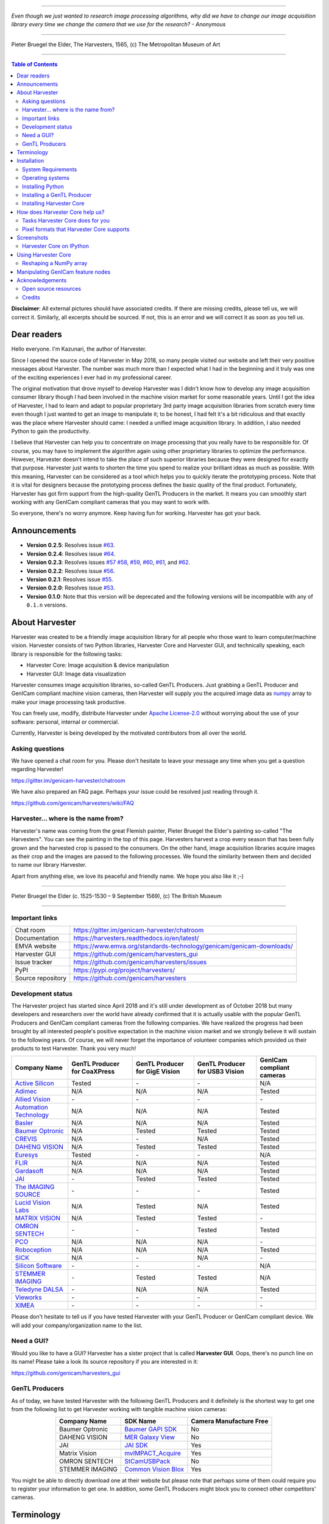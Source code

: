 .. image:: https://readthedocs.org/projects/harvesters/badge/?version=latest
    :target: https://harvesters.readthedocs.io/en/latest/?badge=latest

.. image:: https://img.shields.io/pypi/v/harvesters.svg
    :target: https://pypi.org/project/harvesters

.. image:: https://img.shields.io/pypi/pyversions/harvesters.svg
    :target: https://img.shields.io/pypi/pyversions/harvesters.svg

----

*Even though we just wanted to research image processing algorithms, why did we have to change our image acquisition library every time we change the camera that we use for the research?
- Anonymous*

----

.. figure:: https://user-images.githubusercontent.com/8652625/40595190-1e16e90e-626e-11e8-9dc7-207d691c6d6d.jpg
    :align: center
    :alt: The Harvesters

    Pieter Bruegel the Elder, The Harvesters, 1565, (c) The Metropolitan Museum of Art

----

.. contents:: Table of Contents
    :depth: 2

**Disclaimer**: All external pictures should have associated credits. If there are missing credits, please tell us, we will correct it. Similarly, all excerpts should be sourced. If not, this is an error and we will correct it as soon as you tell us.

############
Dear readers
############

Hello everyone. I'm Kazunari, the author of Harvester.

Since I opened the source code of Harvester in May 2018, so many people visited our website and left their very positive messages about Harvester. The number was much more than I expected what I had in the beginning and it truly was one of the exciting experiences I ever had in my professional career.

The original motivation that drove myself to develop Harvester was I didn't know how to develop any image acquisition consumer library though I had been involved in the machine vision market for some reasonable years. Until I got the idea of Harvester, I had to learn and adapt to popular proprietary 3rd party image acquisition libraries from scratch every time even though I just wanted to get an image to manipulate it; to be honest, I had felt it's a bit ridiculous and that exactly was the place where Harvester should came: I needed a unified image acquisition library. In addition, I also needed Python to gain the productivity.

I believe that Harvester can help you to concentrate on image processing that you really have to be responsible for. Of course, you may have to implement the algorithm again using other proprietary libraries to optimize the performance. However, Harvester doesn't intend to take the place of such superior libraries because they were designed for exactly that purpose. Harvester just wants to shorten the time you spend to realize your brilliant ideas as much as possible. With this meaning, Harvester can be considered as a tool which helps you to quickly iterate the prototyping process. Note that it is vital for designers because the prototyping process defines the basic quality of the final product. Fortunately, Harvester has got firm support from the high-quality GenTL Producers in the market. It means you can smoothly start working with any GenICam compliant cameras that you may want to work with.

So everyone, there's no worry anymore. Keep having fun for working. Harvester has got your back.

#############
Announcements
#############

- **Version 0.2.5**: Resolves issue `#63 <https://github.com/genicam/harvesters/issues/63>`_.
- **Version 0.2.4**: Resolves issue `#64 <https://github.com/genicam/harvesters/issues/64>`_.
- **Version 0.2.3**: Resolves issues `#57 <https://github.com/genicam/harvesters/issues/57>`_ `#58 <https://github.com/genicam/harvesters/issues/58>`_, `#59 <https://github.com/genicam/harvesters/issues/59>`_, `#60 <https://github.com/genicam/harvesters/issues/60>`_, `#61 <https://github.com/genicam/harvesters/issues/61>`_, and `#62 <https://github.com/genicam/harvesters/issues/62>`_.
- **Version 0.2.2**: Resolves issue `#56 <https://github.com/genicam/harvesters/issues/56>`_.
- **Version 0.2.1**: Resolves issue `#55 <https://github.com/genicam/harvesters/issues/55>`_.
- **Version 0.2.0**: Resolves issue `#53 <https://github.com/genicam/harvesters/issues/53>`_.
- **Version 0.1.0**: Note that this version will be deprecated and the following versions will be incompatible with any of ``0.1.n`` versions.

###############
About Harvester
###############

Harvester was created to be a friendly image acquisition library for all people who those want to learn computer/machine vision. Harvester consists of two Python libraries, Harvester Core and Harvester GUI, and technically speaking, each library is responsible for the following tasks:

- Harvester Core: Image acquisition & device manipulation
- Harvester GUI: Image data visualization

Harvester consumes image acquisition libraries, so-called GenTL Producers. Just grabbing a GenTL Producer and GenICam compliant machine vision cameras, then Harvester will supply you the acquired image data as `numpy <http://www.numpy.org>`_ array to make your image processing task productive.

You can freely use, modify, distribute Harvester under `Apache License-2.0 <https://www.apache.org/licenses/LICENSE-2.0>`_ without worrying about the use of your software: personal, internal or commercial.

Currently, Harvester is being developed by the motivated contributors from all over the world.

****************
Asking questions
****************

We have opened a chat room for you. Please don't hesitate to leave your message any time when you get a question regarding Harvester!

https://gitter.im/genicam-harvester/chatroom

We have also prepared an FAQ page. Perhaps your issue could be resolved just reading through it.

https://github.com/genicam/harvesters/wiki/FAQ

************************************
Harvester... where is the name from?
************************************

Harvester's name was coming from the great Flemish painter, Pieter Bruegel the Elder's painting so-called "The Harvesters". You can see the painting in the top of this page. Harvesters harvest a crop every season that has been fully grown and the harvested crop is passed to the consumers. On the other hand, image acquisition libraries acquire images as their crop and the images are passed to the following processes. We found the similarity between them and decided to name our library Harvester.

Apart from anything else, we love its peaceful and friendly name. We hope you also like it ;-)

----

.. figure:: https://user-images.githubusercontent.com/8652625/47978218-cae3a900-e0ff-11e8-8e8e-e7fc390f975a.jpg
    :align: center
    :alt: Pieter Bruegel the Elder

    Pieter Bruegel the Elder (c. 1525-1530 – 9 September 1569), (c) The British Museum

----

***************
Important links
***************

.. list-table::

    - - Chat room
      - https://gitter.im/genicam-harvester/chatroom
    - - Documentation
      - https://harvesters.readthedocs.io/en/latest/
    - - EMVA website
      - https://www.emva.org/standards-technology/genicam/genicam-downloads/
    - - Harvester GUI
      - https://github.com/genicam/harvesters_gui
    - - Issue tracker
      - https://github.com/genicam/harvesters/issues
    - - PyPI
      - https://pypi.org/project/harvesters/
    - - Source repository
      - https://github.com/genicam/harvesters

******************
Development status
******************

The Harvester project has started since April 2018 and it's still under development as of October 2018 but many developers and researchers over the world have already confirmed that it is actually usable with the popular GenTL Producers and GenICam compliant cameras from the following companies. We have realized the progress had been brought by all interested people's positive expectation in the machine vision market and we strongly believe it will sustain to the following years. Of course, we will never forget the importance of volunteer companies which provided us their products to test Harvester. Thank you very much!

.. list-table::
    :header-rows: 1
    :align: center

    - - Company Name
      - GenTL Producer for CoaXPress
      - GenTL Producer for GigE Vision
      - GenTL Producer for USB3 Vision
      - GenICam compliant cameras
    - - `Active Silicon <https://www.activesilicon.com/>`_
      - Tested
      - \-
      - \-
      - N/A
    - - `Adimec <https://www.adimec.com/>`_
      - N/A
      - N/A
      - N/A
      - Tested
    - - `Allied Vision <https://www.alliedvision.com/en/digital-industrial-camera-solutions.html>`_
      - \-
      - \-
      - \-
      - \-
    - - `Automation Technology <https://www.automationtechnology.de/cms/en/>`_
      - N/A
      - N/A
      - N/A
      - Tested
    - - `Basler <https://www.baslerweb.com/>`_
      - N/A
      - N/A
      - N/A
      - Tested
    - - `Baumer Optronic <https://www.baumer.com/se/en/>`_
      - N/A
      - Tested
      - Tested
      - Tested
    - - `CREVIS <http://www.crevis.co.kr/eng/main/main.php>`_
      - N/A
      - \-
      - N/A
      - Tested
    - - `DAHENG VISION <http://en.daheng-image.com/main.html>`_
      - N/A
      - Tested
      - Tested
      - Tested
    - - `Euresys <https://www.euresys.com/Homepage>`_
      - Tested
      - \-
      - \-
      - N/A
    - - `FLIR <https://www.flir.com>`_
      - N/A
      - N/A
      - N/A
      - Tested
    - - `Gardasoft <http://www.gardasoft.com>`_
      - N/A
      - N/A
      - N/A
      - Tested
    - - `JAI <https://www.jai.com>`_
      - \-
      - Tested
      - Tested
      - Tested
    - - `The IMAGING SOURCE <https://www.theimagingsource.com/>`_
      - \-
      - \-
      - \-
      - Tested
    - - `Lucid Vision Labs <https://thinklucid.com>`_
      - N/A
      - Tested
      - N/A
      - Tested
    - - `MATRIX VISION <https://www.matrix-vision.com/home-en.html>`_
      - N/A
      - Tested
      - Tested
      - \-
    - - `OMRON SENTECH <https://sentech.co.jp/en/>`_
      - \-
      - \-
      - Tested
      - Tested
    - - `PCO <https://www.pco-imaging.com/>`_
      - N/A
      - N/A
      - N/A
      - \-
    - - `Roboception <https://roboception.com/en/>`_
      - N/A
      - N/A
      - N/A
      - Tested
    - - `SICK <https://www.sick.com/ag/en/>`_
      - N/A
      - \-
      - N/A
      - \-
    - - `Silicon Software <https://silicon.software/>`_
      - \-
      - \-
      - \-
      - N/A
    - - `STEMMER IMAGING <https://www.stemmer-imaging.com/en/>`_
      - \-
      - Tested
      - Tested
      - N/A
    - - `Teledyne DALSA <http://www.teledynedalsa.com/en/products/imaging/cameras/>`_
      - \-
      - N/A
      - N/A
      - Tested
    - - `Vieworks <http://www.vieworks.com/eng/main.html>`_
      - \-
      - \-
      - \-
      - \-
    - - `XIMEA <https://www.ximea.com/>`_
      - \-
      - \-
      - \-
      - \-


Please don't hesitate to tell us if you have tested Harvester with your GenTL Producer or GenICam compliant device. We will add your company/organization name to the list.

***********
Need a GUI?
***********

Would you like to have a GUI? Harvester has a sister project that is called **Harvester GUI**. Oops, there's no punch line on its name! Please take a look its source repository if you are interested in it:

https://github.com/genicam/harvesters_gui

.. image:: https://user-images.githubusercontent.com/8652625/43035346-c84fe404-8d28-11e8-815f-2df66cbbc6d0.png
    :align: center
    :alt: Image data visualizer

***************
GenTL Producers
***************

As of today, we have tested Harvester with the following GenTL Producers and it definitely is the shortest way to get one from the following list to get Harvester working with tangible machine vision cameras:

.. list-table::
    :header-rows: 1
    :align: center

    - - Company Name
      - SDK Name
      - Camera Manufacture Free
    - - Baumer Optronic
      - `Baumer GAPI SDK <https://www.baumer.com/ae/en/product-overview/image-processing-identification/software/baumer-gapi-sdk/c/14174>`_
      - No
    - - DAHENG VISION
      - `MER Galaxy View <http://en.daheng-image.com/products_list/&pmcId=a1dda1e7-5d40-4538-9572-f4234be49c9c.html>`_
      - No
    - - JAI
      - `JAI SDK <https://www.jai.com/support-software/jai-software>`_
      - Yes
    - - Matrix Vision
      - `mvIMPACT_Acquire <http://static.matrix-vision.com/mvIMPACT_Acquire/>`_
      - Yes
    - - OMRON SENTECH
      - `StCamUSBPack <https://sentech.co.jp/data/#cnt2nd>`_
      - No
    - - STEMMER IMAGING
      - `Common Vision Blox <https://www.commonvisionblox.com/en/cvb-download/>`_
      - Yes

You might be able to directly download one at their website but please note that perhaps some of them could require you to register your information to get one. In addition, some GenTL Producers might block you to connect other competitors' cameras.

###########
Terminology
###########

Before start talking about the detail, let's take a look at some important terminologies that frequently appear in this document. These terminologies are listed as follows:

* **The GenApi-Python Binding**: A Python module that communicates with the GenICam reference implementation.

* **A GenTL Producer**: A library that has C interface and offers consumers a way to communicate with cameras over physical transport layer dependent technology hiding the detail from the consumer.

* **The GenTL-Python Binding**: A Python module that communicates with GenTL Producers.

* **Harvester**: A Python module that consists of Harvester Core and Harvester GUI.

* **Harvester Core**: A part of Harvester that works as an image acquisition engine.

* **Harvester GUI**: A part of Harvester that works as a graphical user interface of Harvester Core.

* **A GenICam compliant device**: It's typically a camera. Just involving the GenICam reference implementation, it offers consumers a way to dynamically configure/control the target devices.

The following diagram shows the hierarchy and relationship of the relevant modules:

.. figure:: https://user-images.githubusercontent.com/8652625/48105146-a3b0e700-e279-11e8-8a3f-f94372aeff37.png
    :align: center
    :alt: Module hierarchy

############
Installation
############

In this section, we will learn how to instruct procedures to get Harvester work.

*******************
System Requirements
*******************

The following software modules are required to get Harvester working:

* Either of Python 3.4, 3.5, 3.6, or 3.7 (**Only 64bit versions** are supported as of October 2018.)

In addition, please note that we don't supported Cygwin on Windows. This restriction is coming from a fact that the GenICam reference implementation has not supported it.

In addition, you will need the following items to let Harvester make something meaningful:

* GenTL Producers
* GenICam compliant machine vision cameras

*****************
Operating systems
*****************

Harvester has been confirmed it works with the following 64-bit operating systems:

* Fedora 27
* macOS 10.13
* Red Hat Enterprise Linux Workstation 7.4
* Ubuntu 14.04
* Windows 7
* Windows 10

*****************
Installing Python
*****************

First, let's install Python. There are several options for you but I would like to introduce you Anaconda here. You can download Anaconda from the following URL:

https://www.anaconda.com/download/

For Windows, please find a 64-Bit graphical installer that fits your machine and download it. The installation process is straightforward but it could be a bad idea to add the Anaconda Python executable directory to the ``PATH`` environment variable because it means your system begins to use your Anaconda Python instead of the system Python that had been already installed before you installed Anaconda Python.

To not letting Anaconda Python interfere in your system Python, not adding Anaconda Python to the ``PATH`` and you should always launch ``Anaconda Prompt`` in the ``Anaconda3 (64-bit)`` folder from the Windows's start menu. It will automatically kick up the Anaconda Python so that you can immediately use the functionality that Anaconda provides you.

On Linux machines, you can make it with the following steps. First, please type the following command. Invoking that command, you will be able to use the ``conda`` command which allows you to activate an environment; note that the following code has been modified for my setup on a macOS machine:

.. code-block:: shell

    $ echo ". /Users/kznr/anaconda3/etc/profile.d/conda.sh" >> ~/.bash_profile

Then activate the root environment:

.. code-block:: shell

    $ conda activate

Now you can start working for installing Harvester.

Creating an environment
=======================

After installing a Python, let's create an isolated environment where does not interfere in your system. An environment is very helpful for developers because everything will be okay just deleting the environment if you completely corrupted it by accident. Please imagine a case where you corrupt the system-wide Python. It's obviously a nightmare and it will enforce you to spend some days to recover it so it is very recommended to work in an isolated environment when you need to develop something.

Assume we have added the Anaconda Python executable directory to the ``PATH`` environment variable. To create an environment on a UNIX system, please type the following command; we name the environment ``genicam``:

.. code-block:: shell

    $ conda create -n genicam python=3.6

We have created an environment ``genicam`` with Python ``3.6``. If you prefer to install another version, just change the version number above.

After that, we activate the environment to work with Harvester. To activate the environment, type the following command:

.. code-block:: shell

    $ conda activate genicam

If it works well then you will be able to find ``genicam`` in the shell prompt as follows:

.. code-block:: shell

    (genicam) kznr@Kazunaris-MacBook:~%

Then let's check the version number of Python. To check the version number of Python, type the following command:

.. code-block:: shell

    $ python --version

You should be able to see the expected version number in its return as follows:

.. code-block:: shell

    Python 3.6.5 :: Anaconda, Inc.

Finally, to deactivate the environment, type the following command:

.. code-block:: shell

    $ conda deactivate

It's so easy.

***************************
Installing a GenTL Producer
***************************

Now we install a GenTL Producer that works with Harvester. Harvester can't acquire images without it.

Today, many camera manufacturers and software vendors all over the world provide GenTL Producers to support image acquisition using GenICam compliant cameras. However, you should note that some GenTL Producers may block cameras from other competitors. Though it's perfectly legal but we recommend you here to use a GenTL Producer from MATRIX VISION as a one of reliable GenTL Producer for this tutorial because it doesn't block cameras from other competitors. However, please respect their license and give them feedback immediately if you find something to be reported or something that you appreciate. As an open source activity, we would like to pay our best respect to their attitude and their products.

You can get their SDK from the following URL; please download ``mvIMPACT_Acquire`` and install it.

http://static.matrix-vision.com/mvIMPACT_Acquire/2.29.0/

Once you installed their SDK, you can find the appropriate GenTL Producer just grepping ``*.cti``. Note that Harvester supports only 64-bit version of GenTL Producers as of November 2018.

This is just for your information but you can find the list of other reliable GenTL Producers `here <https://github.com/genicam/harvesters#gentl-producers>`_.

*************************
Installing Harvester Core
*************************

Before installing Harvester, let's make sure that you are working in the environment that you created in `the previous chapter <https://github.com/genicam/harvesters#id18>`_.

After that, you can install Harvester via PyPI invoking the following command; note that the package name is ``harvesters`` but not ``harvester``; unfortunately, the latter word had been reserved by another project:

.. code-block:: shell

    $ pip install harvesters

For people who those have already installed it:

.. code-block:: shell

    $ pip install --upgrade harvesters

Or more simply:

.. code-block:: shell

    $ pip install -U harvesters

Perhaps ``pip`` could install cached package. If you want to install the newly dowloaded package, you should invoke the following command:

.. code-block:: shell

    $ pip install -U --no-cache-dir harvesters

These commands will automatically install the required modules such as ``numpy`` or ``genicam2`` (the Python Binding for the GenICam GenApi & the GenTL Producers) if the module has not yet installed on your environment.

Getting back to the original topic, you could install the latest development version it using ``setup.py`` cloning Harvester from GitHub:

.. code-block:: shell

    $ git clone https://github.com/genicam/harvesters.git && cd harvesters && python setup.py install

################################
How does Harvester Core help us?
################################

Harvester Core is an image acquisition engine. No GUI. You can use it as an image acquisition library which acquires images from GenTL Producers through the GenTL-Python Binding and controls the target device (it's typically a camera) through the GenApi-Python Binding.

Harvester Core works as a minimalistic front-end for image acquisition. Just importing it from your Python script, you should immediately be able to set images on your table.

You'll be able to download the these language binding runtime libraries from the `EMVA website <https://www.emva.org/standards-technology/genicam/genicam-downloads/>`_, however, it's not available as of May 2018, because they have not officially released yet. Fortunately they are in the final reviewing process so hopefully they'll be released by the end of 2018.

If you don't have to care about the display rate for visualizing acquired images, the combination of Harvester Core and `Matplotlib <https://matplotlib.org>`_ might be a realistic option for that purpose.

*********************************
Tasks Harvester Core does for you
*********************************

The main features of Harvester Core are listed as follows:

* Image acquisition through GenTL Producers
* Multiple loading of GenTL Producers in a single Python script
* GenICam feature node manipulation of the target device

Note that the second item implies you can involve multiple types of transport layers in your Python script. Each transport layer has own advantages and disadvantages and you should choose appropriate transport layers following your application's requirement. You just need to acquire images for some purposes and the GenTL Producers deliver the images somehow. It truly is the great benefit of the GenTL Standard! And of course, not only GenTL Producers but Harvester Core offer you a way to manipulate multiple devices in a single Python script with an intuitive manner.

On the other hand, Harvester Core could be considered as a simplified version of the GenTL-Python Binding; actually, Harvester Core hides it in its back and shows only intuitive interfaces to its clients. Harvester Core just offers you a relationship between you and a device. Nothing more. We say it again, just you and a device. If you need to manipulate more relevant GenTL modules or have to achieve something over a hardcore way, then you should directly work with the GenTL-Python Binding.

******************************************
Pixel formats that Harvester Core supports
******************************************

Currently, Harvester Core supports the following pixel formats that are defined by the Pixel Format Naming Convention:

    ``Mono8``, ``Mono10``, ``Mono12``, ``Mono16``, ``RGB8``, ``RGBa8``, ``BayerRG8``, ``BayerGR8``, ``BayerBG8``, ``BayerGB8``, ``BayerRG16``, ``BayerGR16``, ``BayerBG16``, ``BayerGB16``

###########
Screenshots
###########

*************************
Harvester Core on IPython
*************************

The following code block shows Harvester Core is running on IPython. An acquired image is delivered as the payload of a buffer and the buffer can be fetched by calling the ``fetch_buffer`` method of the ``ImageAcquirer`` class. Once you get an image you should be able to immediately start image processing. If you're running on the Jupyter notebook, you should be able to visualize the image data using Matplotlib. This step should be helpful to check what's going on your trial in the image processing flow.

.. code-block:: python

    (genicam) kznr@Kazunaris-MacBook:~% ipython
    Python 3.6.6 |Anaconda, Inc.| (default, Jun 28 2018, 11:07:29)
    Type 'copyright', 'credits' or 'license' for more information
    IPython 6.5.0 -- An enhanced Interactive Python. Type '?' for help.

    In [1]: from harvesters.core import Harvester

    In [2]: import numpy as np  # This is just for a demonstration.

    In [3]: h = Harvester()

    In [4]: h.add_cti_file('/Users/kznr/dev/genicam/bin/Maci64_x64/TLSimu.cti')

    In [5]: h.update_device_info_list()

    In [6]: len(h.device_info_list)
    Out[6]: 4

    In [7]: h.device_info_list[0]
    Out[7]: (id_='TLSimuMono', vendor='EMVA_D', model='TLSimuMono', tl_type='Custom', user_defined_name='Center', serial_number='SN_InterfaceA_0', version='1.2.3')

    In [8]: ia = h.create_image_acquirer(0)

    In [9]: ia.device.node_map.Width.value, ia.device.node_map.Height.value = 8, 8

    In [10]: ia.device.node_map.PixelFormat.value = 'Mono8'

    In [11]: ia.start_image_acquisition()

    In [12]: with ia.fetch_buffer() as buffer:
        ...:     # Let's create an alias of the 2D image component:
        ...:     component = buffer.payload.components[0]
        ...:
        ...:     # Note that the number of components can be vary. If your
        ...:     # target device transmits a multi-part information, then you'd
        ...:     # get two or more components in the payload. However, now we're
        ...:     # working with a device that transmits only a 2D image. So we
        ...:     # manipulate only index 0 of the list object, compoenents.
        ...:
        ...:     # Let's see the acquired data in 1D:
        ...:     _1d = component.data
        ...:     print('1D: {0}'.format(_1d))
        ...:
        ...:     # Reshape the NumPy array into a 2D array:
        ...:     _2d = component.data.reshape(
        ...:         component.height, component.width
        ...:     )
        ...:     print('2D: {0}'.format(_2d))
        ...:
        ...:     # Here are some trivial calculations:
        ...:     print(
        ...:         'AVE: {0}, MIN: {1}, MAX: {2}'.format(
        ...:             np.average(_2d), _2d.min(), _2d.max()
        ...:         )
        ...:     )
        ...:
    1D: [123 124 125 126 127 128 129 130 124 125 126 127 128 129 130 131 125 126
     127 128 129 130 131 132 126 127 128 129 130 131 132 133 127 128 129 130
     131 132 133 134 128 129 130 131 132 133 134 135 129 130 131 132 133 134
     135 136 130 131 132 133 134 135 136 137]
    2D: [[123 124 125 126 127 128 129 130]
     [124 125 126 127 128 129 130 131]
     [125 126 127 128 129 130 131 132]
     [126 127 128 129 130 131 132 133]
     [127 128 129 130 131 132 133 134]
     [128 129 130 131 132 133 134 135]
     [129 130 131 132 133 134 135 136]
     [130 131 132 133 134 135 136 137]]
    AVE: 130.0, MIN: 123, MAX: 137

    In [13]: ia.stop_image_acquisition()

    In [14]: ia.destroy()

    In [15]: quit
    (genicam) kznr@Kazunaris-MacBook:~%

####################
Using Harvester Core
####################

First, let's import Harvester:

.. code-block:: python

    from harvesters.core import Harvester

Then instantiate a Harvester object; we're going to use ``h`` that stands for
Harvester as its identifier.

.. code-block:: python

    h = Harvester()

And load a CTI file; loading a CTI file, you can communicate with the GenTL
Producer:

.. code-block:: python

    # ATTENTION! Please use the CTI file in the original location!

    # Why? Visit https://github.com/genicam/harvesters/wiki/FAQ and
    # read "I pointed out a CTI file but Harvester says the image doesn't
    # exist (Part 2)."

    h.add_cti_file('path/to/gentl_producer.cti')

Note that you can add **one or more CTI files** on a single Harvester Core object. To add another CTI file, just repeat calling ``add_cti_file`` method passing another target CTI file:

.. code-block:: python

    h.add_cti_file('path/to/another_gentl_producer.cti')

And the following code will let you know the CTI files that have been loaded
on the Harvester object:

.. code-block:: python

    h.cti_files

In a contrary sense, you can remove a specific CTI file that you have added with the following code:

.. code-block:: python

    h.remove_cti_file('path/to/gentl_producer.cti')

And now yol have to update the list of devices; it fills up your device
information list and you'll select a device to control from the list:

.. code-block:: python

    h.update_device_info_list()

The following code will let you know the devices that you can control:

.. code-block:: python

    h.device_info_list

Our friendly GenTL Producer, so called TLSimu, gives you the following information:

.. code-block:: python

    [(unique_id='TLSimuMono', vendor='EMVA_D', model='TLSimuMono', tl_type='Custom', user_defined_name='Center', serial_number='SN_InterfaceA_0', version='1.2.3'),
     (unique_id='TLSimuColor', vendor='EMVA_D', model='TLSimuColor', tl_type='Custom', user_defined_name='Center', serial_number='SN_InterfaceA_1', version='1.2.3'),
     (unique_id='TLSimuMono', vendor='EMVA_D', model='TLSimuMono', tl_type='Custom', user_defined_name='Center', serial_number='SN_InterfaceB_0', version='1.2.3'),
     (unique_id='TLSimuColor', vendor='EMVA_D', model='TLSimuColor', tl_type='Custom', user_defined_name='Center', serial_number='SN_InterfaceB_1', version='1.2.3')]

And you create an image acquirer object specifying a target device. The image acquirer does the image acquisition task for you. In the following example it's trying to create an acquirer object of the first candidate device in the device information list:

.. code-block:: python

    ia = h.create_image_acquirer(0)

Or equivalently:

.. code-block:: python

    ia = h.create_image_acquirer(list_index=0)

You can connect the same device passing more unique information to the method such as:

.. code-block:: python

    mono_a = h.create_image_acquirer(serial_number='SN_InterfaceA_0')

We named the acquirer object ``ia`` in the above example but in a practical occasion, you may name it like just ``camera``, ``mono_cam``, or ``face_detection_cam`` more specifically even though those entities don't acquire images by themselves but they transfer images that will be acquired by their image acquirer.

Anyway, then now we start image acquisition:

.. code-block:: python

    ia.start_image_acquisition()

Once you started image acquisition, you should definitely want to get an image. Images are delivered to the acquirer allocated buffers. To fetch a buffer that has been filled up with an image, you can have 2 options; the first option is to use the ``with`` statement:

.. code-block:: python

    with ia.fetch_buffer() as buffer:
        # Work with the Buffer object. It consists of everything you need.
        print(buffer)
        # The buffer will automatically be queued.

Having that code, the fetched buffer is automatically queued once the code step out from the scope of the ``with`` statement. It's prevents you to forget queueing it by accident. The other option is to manually queue the fetched buffer by yourself:

.. code-block:: python

    buffer = ia.fetch_buffer()
    print(buffer)
    # Don't forget to queue the buffer.
    buffer.queue()

In this option, again, please do not forget that you have to queue the buffer by yourself. If you forget queueing it, then you'll lose a buffer that could be used for image acquisition. Everything is up to your design, so please choose an appropriate way for you. In addition, once you queued the buffer, the Buffer object will be obsolete. There's nothing to do with it.

Okay, then you would stop image acquisition with the following code:

.. code-block:: python

    ia.stop_image_acquisition()

And the following code disconnects the connecting device from the image acquirer; you'll have to create an image acquirer object again when you have to work with a device:

.. code-block:: python

    ia.destroy()

Now you can quit the program! Please not that the image acquirer also supports the ``with`` statement. So you may write program as follows:

.. code-block:: python

    with h.create_image_acquirer(0) as ia:
        # Work, work, and work with the ia object.

    # the ia object will automatically call the destroy method.

***********************
Reshaping a NumPy array
***********************

We have learned how to acquire images from a target device through an ``ImageAcquirer`` class object. In this section, we will learn how to reshape the acquired image into another that can be used by your application.

First, you should know that Harvester Core returns you an image as a 1D NumPy array.

.. code-block:: python

    buffer = ia.fetch_buffer()
    _1d = buffer.payload.components[0].data

Perhaps you may expect to have it as a 2D array but Harvester Core doesn't in reality because if Harvester Core provides an image as a specific shape, then it could limit your algorithm that you can apply to get the image that fits to your expected shape. Instead, Harvester Core provides you an image as a 1D array and also provides you required information that you would need while you're reshaping the original array to another.

The following code is an except from Harvester GUI that reshapes the source 1D array to another to draw it on the VisPy canvas. VisPy canvas takes ``content`` as an image to draw:

.. code-block:: python

    from harvesters.util.pfnc import mono_location_formats, \
        rgb_formats, bgr_formats, \
        rgba_formats, bgra_formats

    payload = buffer.payload
    component = payload.components[0]
    width = component.width
    height = component.height
    data_format = component.data_format

    # Reshape the image so that it can be drawn on the VisPy canvas:
    if data_format in mono_location_formats:
        content = component.data.reshape(height, width)
    else:
        # The image requires you to reshape it to draw it on the
        # canvas:
        if data_format in rgb_formats or \
                data_format in rgba_formats or \
                data_format in bgr_formats or \
                data_format in bgra_formats:
            #
            content = component.data.reshape(
                height, width,
                int(component.num_components_per_pixel)  # Set of R, G, B, and Alpha
            )
            #
            if data_format in bgr_formats:
                # Swap every R and B:
                content = content[:, :, ::-1]
        else:
            return

Note that ``component.num_components_per_pixel`` returns a ``float`` so please don't forget to cast it when you pass it to the ``reshape`` method of NumPy array. If you try to set a ``float`` then the method will refuse it.

It's not always but sometimes you may have to handle image formats that require you to newly create another image calculating each pixel component value referring to the pixel location. To help such calculation, ``Component2DImage`` class provides the ``represent_pixel_location`` method to tell you the 2D pixel location that corresponds to the pixel format. The pixel location is defined by Pixel Format Naming Convention, PFNC in short. The array that is returned by the method is a 2D NumPy array and it corresponds to the model that is defined by PFNC.

.. code-block:: python

    pixel_location = component.represent_pixel_location()

The 2D array you get from the method is equivalent to the definition that is given by PFNC. The following screenshot is an excerpt from the PFNC 2.1:

.. image:: https://user-images.githubusercontent.com/8652625/47624017-dad91700-db5a-11e8-9f87-6f383c0c6627.png
    :align: center
    :alt: The definition of the pixel location of LMN422 formats

For example, if you acquired a YCbCr422_8 format image, then the first and the second rows of ``pixel_location`` would look as follows; ``L`` is used to denote the 1st component, ``M`` is for the 2nd, and ``N`` is for the 3rd, and they correspond to ``Y``, ``Cb``, and ``Cr`` respectively; in the following description, for a given pixel, the first index represents the row number and the second index represents the column number and note that the following index notation is based on one but not zero though you will use the zero based notation in your Python script:

.. code-block:: python

    [Y11, Cb11, Y12, Cr11, Y13, Cb13, Y14, Cr13, ...]
    [Y21, Cb21, Y22, Cr21, Y23, Cb23, Y24, Cr23, ...]

Having that pixel location, you should be able to convert the color space of each row from YCbCr to RGB.

.. code-block:: python

    import numpy as np
    # Create the output array that has been filled up with zeros.
    rgb_2d = np.zeros(shape=(height, width, 3), dtype='uint8')
    # Calculate each pixel component using pixel_location.
    # Calculation block follows:
    #     ...

For example, if you have an 8 bits YCbCr709 image, then you can get the RGB values of the first pixel calculating the following formula:

.. image:: https://user-images.githubusercontent.com/8652625/47624981-298bae80-db65-11e8-8f78-53b188f22f53.png
    :align: center
    :alt: \begin{align*} R_{11} &= 1.16438 (Y_{11} - 16) &                           & + 1.79274 (Cr_{11} - 128) \\G_{11} &= 1.16438 (Y_{11} - 16) & - 0.21325 (Cb_{11} - 128) & - 0.53291 (Cr_{11} - 128) \\B_{11} &= 1.16438 (Y_{11} - 16) & - 0.21240 (Cb_{11} - 128) \\\end{align*}

Similarly, you can get the RGB values of the second pixel calculating the following formula:

.. image:: https://user-images.githubusercontent.com/8652625/47625009-6657a580-db65-11e8-900d-f84f70e055a5.png
    :align: center
    :alt: \begin{align*} R_{12} &= 1.16438 (Y_{12} - 16) &                           & + 1.79274 (Cr_{11} - 128) \\G_{12} &= 1.16438 (Y_{12} - 16) & - 0.21325 (Cb_{11} - 128) & - 0.53291 (Cr_{11} - 128) \\B_{11} &= 1.16438 (Y_{11} - 16) & - 0.21240 (Cb_{11} - 128) \\\end{align*}

Once you finished filling up each pixel with a set of RGB values, then you'll be able to handle it as a RGB image but not a YCbCr image.

You can download the standard document of PFNC at the `EMVA website <https://www.emva.org/standards-technology/genicam/genicam-downloads/>`_.

##################################
Manipulating GenICam feature nodes
##################################

To be documented.

################
Acknowledgements
################

*********************
Open source resources
*********************

Harvester Core uses the following open source libraries/resources:

* Pympler

  | License: `Apache License, Version 2.0 <https://www.apache.org/licenses/LICENSE-2.0.html>`_
  | Copyright (c) Jean Brouwers, Ludwig Haehne, Robert Schuppenies

  | https://pythonhosted.org/Pympler/
  | https://github.com/pympler/pympler
  | https://pypi.org/project/Pympler/

* Versioneer

  | License: `The Creative Commons "Public Domain Dedication" license  (CC0-1.0) <https://creativecommons.org/publicdomain/zero/1.0/>`_
  | Copyright (c) 2018 Brian Warner

  | https://github.com/warner/python-versioneer

*******
Credits
*******

The initial idea about Harvester suddenly came up to a software engineer, Kazunari Kudo's head in the early April of year 2018 and he immediately decided to bring the first prototype to the International Vision Standards Meeting, IVSM in short, that was going to be held in Frankfurt am Main in the following early May. During the Frankfurt IVSM, interested engineers tried out Harvester and confirmed it really worked using commercial machine vision cameras provided by well-known machine vision camera manufacturers in the world. Having that fact, the attendees of the IVSM warmly welcomed Harvester.

The following individuals have directly or indirectly contributed to the development activity of Harvester or encouraged the developers by their thoughtful warm words; they are our respectable wonderful colleagues:

Rod Barman, Stefan Battmer, David Beek, Jan Becvar, David Bernecker, Chris Beynon, Eric Bourbonnais, Benedikt Busch, George Chamberlain, Thomas Detjen, Friedrich Dierks, Dana Diezemann, Emile Dodin, Reynold Dodson, Sascha Dorenbeck, Jozsa Elod, Erik Eloff, Katie Ensign, Andreas Ertl, James Falconer, Werner Feith, Maciej Gara, Andreas Gau, Sebastien Gendreau, Francois Gobeil, Werner Goeman, Jean-Paul Goglio, Markus Grebing, Eric Gross, Ioannis Hadjicharalambous, Uwe Hagmaier, Tim Handschack, Christopher Hartmann, Reinhard Heister, Gerhard Helfrich, Jochem Herrmann, Heiko Hirschmueller, Tom Hopfner, David Hoese, Karsten Ingeman Christensen, Severi Jaaskelainen, Mattias Johannesson, Mark Jones, Mattias Josefsson, Martin Kersting, Stephan Kieneke, Tom Kirchner, Lutz Koschorreck, Frank Krehl, Maarten Kuijk, Max Larin, Ralf Lay, Min Liu, Sergey Loginonvskikh, Thomas Lueck, Alain Marchand, Rocco Matano, Masahide Matsubara, Stephane Maurice, Robert McCurrach, Mike Miethig, Thies Moeller, Roman Moie, Marcel Naggatz, Hartmut Nebelung, Damian Nesbitt, Quang Nhan Nguyen, Klaus-Henning Noffz, Neerav Patel, Jan Pech, Merlin Plock, Joerg Preckwinkel, Benjamin Pussacq, Dave Reaves, Thomas Reuter, Gordon Rice, Andreas Rittinger, Ryan Robe, Nicolas P. Rougier, Felix Ruess, Matthias Schaffland, Michael Schmidt, Jan Scholze, Martin Schwarzbauer, Rupert Stelz, Madhura Suresh, Chendra Hadi Suryanto, Andrew Wei Chuen Tan, Timo Teifel, Albert Theuwissen, Laval Tremblay, Tim Vlaar, Silvio Voitzsch, Stefan Von Weihe, Frederik Voncken, Roman Wagner, Ansger Waschki, Anne Wendel, Jean-Michel Wintgens, Manfred Wuetschner, Jang Xu, Christoph Zierl, Sebastian Yap, and Juraj Zopp
